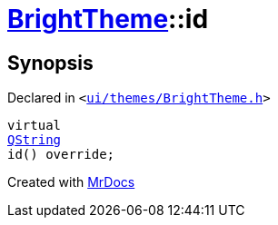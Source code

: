 [#BrightTheme-id]
= xref:BrightTheme.adoc[BrightTheme]::id
:relfileprefix: ../
:mrdocs:


== Synopsis

Declared in `&lt;https://github.com/PrismLauncher/PrismLauncher/blob/develop/launcher/ui/themes/BrightTheme.h#L43[ui&sol;themes&sol;BrightTheme&period;h]&gt;`

[source,cpp,subs="verbatim,replacements,macros,-callouts"]
----
virtual
xref:QString.adoc[QString]
id() override;
----



[.small]#Created with https://www.mrdocs.com[MrDocs]#
